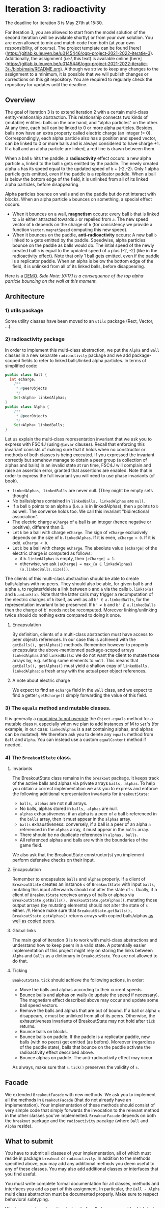 * Iteration 3: radioactivity
The deadline for iteration 3 is May 27th at 15:30.

For iteration 3, you are allowed to start from the model solution of the second iteration (will be available shortly) or from your own solution. You are even allowed to mix and match code from both (at your own responsibility, of course).
The project template can be found [here](https://gitlab.kuleuven.be/u0145446/ogp-project-2021-2022-iteratie-3).
Additionally, the assignment (i.e.\ this text) is available online [here](https://gitlab.kuleuven.be/u0145446/ogp-project-2021-2022-iteratie-3/-/blob/main/README.org).
Although we strive to keep any changes to the assignment to a minimum, it is possible that we will publish changes or corrections on this git repository.
You are required to regularly check the repository for updates until the deadline.
** Overview
The goal of iteration 3 is to extend iteration 2 with a certain multi-class entity-relationship abstraction.
This relationship connects two kinds of (mutable) entities: balls on the one hand, and "alpha particles" on the other.
At any time, each ball can be linked to 0 or more alpha particles.
Besides, balls now have an extra property called electric charge (an integer != 0). Correspondingly, each alpha particle also has a position and speed vector, can be linked to 0 or more balls and is always considered to have charge +1.
If a ball and an alpha particle are linked, a red line is drawn between them.

When a ball ~b~ hits the paddle, a *radioactivity* effect occurs: a new alpha particle ~a~, linked to the ball ~b~ gets emitted by the paddle.
The newly created alpha ~a~ has its speed equal to the updated speed of ~b~ + (-2,-2).
Only 1 alpha particle gets emitted, even if the paddle is a replicator paddle.
When a ball is below the bottom edge of the field, it is unlinked from all of its linked alpha particles, before disappearing.

Alpha particles bounce on walls and on the paddle but do not interact with blocks.
When an alpha particle ~a~ bounces on something, a special effect occurs.
 - When it bounces on a wall, *magnetism* occurs: every ball ~b~ that is linked to ~a~ is either attracted towards ~a~ or repelled from ~a~.
   The new speed vector of ~b~ depends on the charge of ~b~ (for consistency we provide a function ~Vector.magnetSpeed~ computing this new speed).
 - When it bounces on the paddle, *anti-radioactivity* occurs: A new ball ~b~ linked to ~a~ gets emitted by the paddle.
   Speedwise, alpha particles bounce on the paddle as balls would do.
   The intial speed of the newly created ball ~b~ is equal to the updated speed of ~a~ plus (-2, -2) (like in the radioactivity effect).
   Note that only 1 ball gets emitted, even if the paddle is a replicator paddle.
   When an alpha is below the bottom edge of the field, it is unlinked from all of its linked balls, before disappearing.
   

Here is a [[https://www.youtube.com/watch?v=k_cH-CredTY][DEMO]]. /Side Note: [0:17] is a consequence of the top alpha particle bouncing on the wall at this moment./
** Architecture
*** 1) utils package
Some utility classes have been moved to an ~utils~ package (Rect, Vector, ...).
*** 2) radioactivity package
In order to implement this multi-class abstraction, we put the ~Alpha~ and ~Ball~ classes in a new separate  ~radioactivity~ package and we add package-scoped fields to refer to linked balls/linked alpha particles. In terms of simplified code:
#+begin_src java
public class Ball {
  int eCharge;
	/**
	 * @peerObjects
	 */
	Set<Alpha> linkedAlphas;
}
public class Alpha {
	/**
	 * @peerObjects
	 */
	Set<Alpha> linkedBalls;
}
#+end_src
Let us explain the multi-class representation invariant that we ask you to express with FSC4J (using ~@invar~ clauses).
Recall that enforcing this invariant consists of making sure that it holds when no constructor or methods of both classes is being executed.
If you expressed the invariant correctly but somehow manage to obtain a peer group (a collection of alphas and balls) in an invalid state at run time, FSC4J will complain and raise an assertion error, granted that assertions are enabled.
Note that in order to express the full invariant you will need to use phase invariants (cf book).
- ~linkedAlphas, linkedBalls~ are never null. (They might be empty sets though)
- No balls/alphas contained in ~linkedBalls, linkedAlphas~ are ~null~.
- If a ball ~b~ points to an alpha ~a~ (i.e. ~a~ is in linkedAlphas), then ~a~ points to ~b~ as well. The converse holds too. We call this invariant "bidirectional association".
- The electric charge ~eCharge~ of a ball is an integer (hence negative or positive), different than 0.
- Let ~b~ be a ball with charge ~eCharge~. The sign of ~eCharge~ exclusively depends on the size of ~b.linkedAlphas~. If it is even, ~eCharge > 0~. If it is odd, ~eCharge < 0~.
- Let ~b~ be a ball with charge ~eCharge~. The absolute value ~|eCharge|~ of the electric charge is computed as follows:
  - if ~b.linkedAlphas~ is empty, then ~|eCharge| = 1~.
  - otherwise, we ask ~|eCharge| = max_{a ∈ linkedAlphas} (a.linkedBalls.size())~.

The clients of this multi-class abstraction should be able to create balls/alphas with no peers. They should also be able, for given ball ~b~ and alpha ~a~, to register/delete a link between ~b~ and ~a~ via the calls ~b.linkTo(a)~ and ~b.unLink(a)~.
Note that the latter calls may trigger a recomputation of the electric charges of ~b~ itself, as well as all ~b' ∈ a.linkedBalls~, for the representation invariant to be preserved. If ~b' ≠ b~ and ~b' ∉ a.linkedBalls~ then the charge of b' needs not be recomputed. Moreover linking/unlinking twice should do nothing extra compared to doing it once.
**** Encapsulation
By definition, clients of a multi-class abstraction must have access to peer objects references. In our case this is achieved with the ~getBalls(), getAlphas()~ methods. Remember however to properly encapsulate the above-mentionned package-scoped arrays ~linkedAlphas~ and ~linkedBalls~: we do not want the client to mutate those arrays by, e.g. setting some elements to ~null~. This means that ~getBalls(), getAlphas()~ must yield a shallow copy of ~linkedBalls, linkedAlphas~: a fresh array with the actual peer object references.
**** A note about electric charge
We expect to find an ~eCharge~ field in the ~Ball~ class, and we expect to find a getter ~getEcharge()~ simply forwarding the value of this field.
*** 3) The ~equals~ method and mutable classes.
It is generally a [[https://docs.oracle.com/en/java/javase/16/docs/api/java.base/java/util/Set.html][good idea to not override]] the ~Object.equals~ method for a mutable class ~M~, especially when we plan to add instances of M to ~Set~'s (for example, in our case: ~linkedAlphas~ is a set containing alphas, and alphas can be mutated). 
We therefore ask you to delete any ~equals~ method from ~Ball~ and ~Alpha~. You can instead use a custom ~equalContent~ method if needed.
*** 4) The ~BreakoutState~ class.
**** Invariants
The BreakoutState class remains in the ~breakout~ package. It keeps track of the active balls and alphas via private arrays ~balls, alphas~. To help you obtain a correct implementation we ask you to express and enforce the following additional representation invariants for ~BreakoutState~:
- ~balls, alphas~ are not null arrays.
- No balls, alphas stored in ~balls, alphas~ are null.
- ~alphas~ exhaustiveness: if an alpha is a peer of a ball ~b~ referenced in the ~balls~ array, then it must appear in the ~alphas~ array.
- ~balls~ exhaustiveness: conversely, if a ball is a peer of an alpha ~a~ referenced in the ~alphas~ array, it must appear in the ~balls~ array.
- There should be no duplicate references in ~alphas, balls~.
- All referenced alphas and balls are within the boundaries of the game field.

We also ask that the BreakoutState constructor(s) you implement perform defensive checks on their input.
**** Encapsulation
Remember to encapsulate ~balls~ and ~alphas~ properly. If a client of ~BreakoutState~ creates an instance ~s~ of ~BreakoutState~ with input ~balls~, mutating this input afterwards should not alter the state of ~s~. Dually, if a client of ~BreakoutState~ receives arrays of balls or alphas via ~BreakoutState.getBalls(), BreakoutState.getAlphas()~, mutating those output arrays (by mutating elements) should not alter the state of ~s~ either. /!\ Hence make sure that ~BreakoutState.getBalls(), BreakoutState.getAlphas()~ returns arrays with copied balls/alphas _as well as copied peers_.
**** Global links
The main goal of iteration 3 is to work with multi-class abstractions and understand how to keep peers in a valid state. A potentially easier implementation of this project might rely on storing the links between ~Alpha~ and ~Balls~ as a dictionary in ~BreakoutState~. You are not allowed to do that.
**** Ticking
~BeakoutState.tick~ should achieve the following actions, in order:
- Move the balls and alphas according to their current speeds.
- Bounce balls and alphas on walls (ie update the speed if necessary). The magnetism effect described above may occur and update some ball speed vectors.
- Remove the balls and alphas that are out of bound. If a ball or alpha ~x~ disappears, ~x~ must be unlinked from all of its peers. Otherwise, the exhaustiveness invariants of BreakoutState may not hold after ~tick~ returns.
- Bounce balls on blocks.
- Bounce balls on paddle. If the paddle is a replicator paddle, new balls (with no peers) get emitted (as before). Moreover (regardless of the paddle state), balls that bounce on the paddle activate the radioactivity effect described above.
- Bounce alphas on paddle. The anti-radioactivity effect may occur.

As always, make sure that ~s.tick()~ preserves the validity of ~s~.
** Facade
We extended ~BreakoutFacade~ with new methods. We ask you to implement all the methods in ~BreakoutFacade~ (that do not already have an implementation). Your implementation of these methods should consist of very simple code that simply forwards the invocation to the relevant method in the other classes you've implemented. ~BreakoutFacade~ depends on both the ~breakout~ package and the ~radioactivity~ pacakge (where ~Ball~ and ~Alpha~ reside).
** What to submit
You have to submit all classes of your implementation, all of which must reside in package ~breakout~ or ~radioactivity~.
In addition to the methods specified above, you may add any additional methods you deem useful to any of these classes.
You may also add additional classes or interfaces that you find useful.

You must write complete formal documentation for all classes, methods and interfaces you add as part of this assignment.
In particular, the ~Ball - Alpha~ multi class abstraction must be documented properly.
Make sure to respect behavioral subtyping.

We also expect you to write a test suite for all classes you add, which tests the expected behavior of your implementations.

We expect you to monitor the discussion forum on Toledo, where clarifications or corrections of the project assignment may be communicated.

Students doing the project alone do not have to implement the magnetism effect (the charge invariant for ~Ball~ has to be expressed and enforced though).

Make sure your implementation passes the submission test suite provided in the repo of iteration 3.

